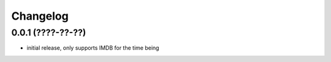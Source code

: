 Changelog
=========

0.0.1 (????-??-??)
------------------

- initial release, only supports IMDB for the time being
